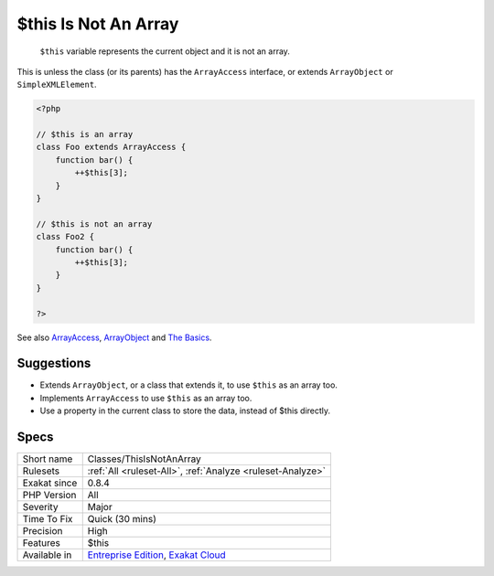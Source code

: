 .. _classes-thisisnotanarray:

.. _$this-is-not-an-array:

$this Is Not An Array
+++++++++++++++++++++

  ``$this`` variable represents the current object and it is not an array. 

This is unless the class (or its parents) has the ``ArrayAccess`` interface, or extends ``ArrayObject`` or ``SimpleXMLElement``.


.. code-block:: php
   
   <?php
   
   // $this is an array
   class Foo extends ArrayAccess {
       function bar() {
           ++$this[3];
       }
   }
   
   // $this is not an array
   class Foo2 {
       function bar() {
           ++$this[3];
       }
   }
   
   ?>

See also `ArrayAccess <https://www.php.net/manual/en/class.arrayaccess.php>`_, `ArrayObject <https://www.php.net/manual/en/class.arrayobject.php>`_ and `The Basics <https://www.php.net/manual/en/language.oop5.basic.php>`_.


Suggestions
___________

* Extends ``ArrayObject``, or a class that extends it, to use ``$this`` as an array too.
* Implements ``ArrayAccess`` to use ``$this`` as an array too.
* Use a property in the current class to store the data, instead of $this directly.




Specs
_____

+--------------+-------------------------------------------------------------------------------------------------------------------------+
| Short name   | Classes/ThisIsNotAnArray                                                                                                |
+--------------+-------------------------------------------------------------------------------------------------------------------------+
| Rulesets     | :ref:`All <ruleset-All>`, :ref:`Analyze <ruleset-Analyze>`                                                              |
+--------------+-------------------------------------------------------------------------------------------------------------------------+
| Exakat since | 0.8.4                                                                                                                   |
+--------------+-------------------------------------------------------------------------------------------------------------------------+
| PHP Version  | All                                                                                                                     |
+--------------+-------------------------------------------------------------------------------------------------------------------------+
| Severity     | Major                                                                                                                   |
+--------------+-------------------------------------------------------------------------------------------------------------------------+
| Time To Fix  | Quick (30 mins)                                                                                                         |
+--------------+-------------------------------------------------------------------------------------------------------------------------+
| Precision    | High                                                                                                                    |
+--------------+-------------------------------------------------------------------------------------------------------------------------+
| Features     | $this                                                                                                                   |
+--------------+-------------------------------------------------------------------------------------------------------------------------+
| Available in | `Entreprise Edition <https://www.exakat.io/entreprise-edition>`_, `Exakat Cloud <https://www.exakat.io/exakat-cloud/>`_ |
+--------------+-------------------------------------------------------------------------------------------------------------------------+


